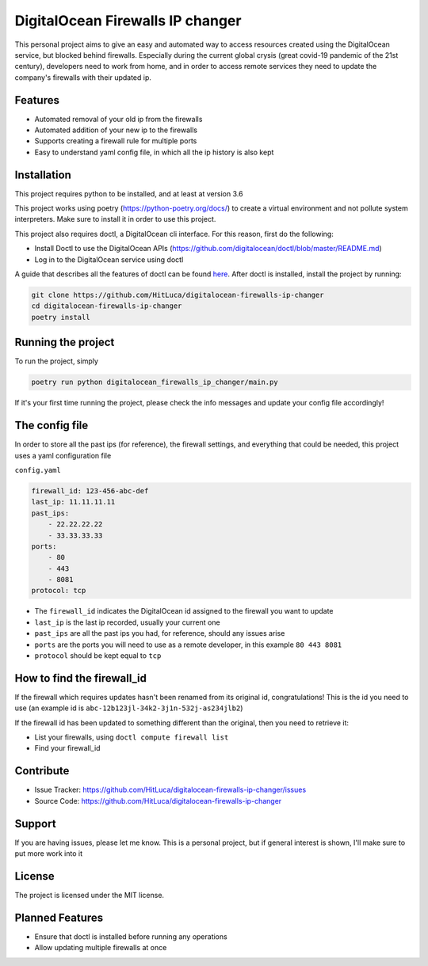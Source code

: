 DigitalOcean Firewalls IP changer
=================================

.. image:: https://travis-ci.com/HitLuca/digitalocean-firewalls-ip-changer.svg?branch=master
    :target: https://travis-ci.com/HitLuca/digitalocean-firewalls-ip-changer

.. image:: http://hits.dwyl.com/HitLuca/digitalocean-firewalls-ip-changer.svg
    :target: http://hits.dwyl.com/HitLuca/digitalocean-firewalls-ip-changer

This personal project aims to give an easy and automated way to access resources created using the
DigitalOcean service, but blocked behind firewalls.
Especially during the current global crysis (great covid-19 pandemic of the 21st century), developers
need to work from home, and in order to access remote services they need to update the company's firewalls
with their updated ip.


Features
--------

* Automated removal of your old ip from the firewalls
* Automated addition of your new ip to the firewalls
* Supports creating a firewall rule for multiple ports
* Easy to understand yaml config file, in which all the ip history is also kept

Installation
------------

This project requires python to be installed, and at least at version 3.6

This project works using poetry (https://python-poetry.org/docs/) to create a virtual environment
and not pollute system interpreters. Make sure to install it in order to use this project.

This project also requires doctl, a DigitalOcean cli interface. For this reason, first do the following:

* Install Doctl to use the DigitalOcean APIs (https://github.com/digitalocean/doctl/blob/master/README.md)
* Log in to the DigitalOcean service using doctl

A guide that describes all the features of doctl can be found `here <https://www.digitalocean.com/community/tutorials/how-to-use-doctl-the-official-digitalocean-command-line-client>`_.
After doctl is installed, install the project by running:

.. code-block:: bash

    git clone https://github.com/HitLuca/digitalocean-firewalls-ip-changer
    cd digitalocean-firewalls-ip-changer
    poetry install


Running the project
-------------------

To run the project, simply

.. code-block:: bash

    poetry run python digitalocean_firewalls_ip_changer/main.py

If it's your first time running the project, please check the info messages and update your config
file accordingly!

The config file
---------------

In order to store all the past ips (for reference), the firewall settings, and everything that could be needed,
this project uses a yaml configuration file

``config.yaml``

.. code-block:: yaml

    firewall_id: 123-456-abc-def
    last_ip: 11.11.11.11
    past_ips:
        - 22.22.22.22
        - 33.33.33.33
    ports:
        - 80
        - 443
        - 8081
    protocol: tcp

* The ``firewall_id`` indicates the DigitalOcean id assigned to the firewall you want to update
* ``last_ip`` is the last ip recorded, usually your current one
* ``past_ips`` are all the past ips you had, for reference, should any issues arise
* ``ports`` are the ports you will need to use as a remote developer, in this example ``80 443 8081``
* ``protocol`` should be kept equal to ``tcp``

How to find the firewall_id
----------------------

If the firewall which requires updates hasn't been renamed from its original id, congratulations! This
is the id you need to use (an example id is ``abc-12b123jl-34k2-3j1n-532j-as234jlb2``)

If the firewall id has been updated to something different than the original, then you need to retrieve it:

* List your firewalls, using ``doctl compute firewall list``
* Find your firewall_id

Contribute
----------

- Issue Tracker: https://github.com/HitLuca/digitalocean-firewalls-ip-changer/issues
- Source Code: https://github.com/HitLuca/digitalocean-firewalls-ip-changer

Support
-------

If you are having issues, please let me know. This is a personal project, but if general interest is
shown, I'll make sure to put more work into it

License
-------

The project is licensed under the MIT license.


Planned Features
----------------

* Ensure that doctl is installed before running any operations
* Allow updating multiple firewalls at once
